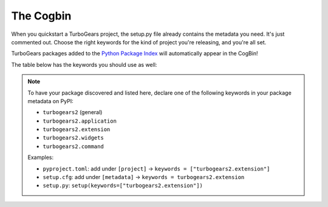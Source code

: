.. _cogbintop:

############
 The Cogbin
############

When you quickstart a TurboGears project, the setup.py file already contains the metadata you need. It's just commented out. Choose the right keywords for the kind of project you're releasing, and you're all set.

TurboGears packages added to the `Python Package Index`_ will automatically appear in the CogBin!

The table below has the keywords you should use as well:

.. note::
   To have your package discovered and listed here, declare one of the
   following keywords in your package metadata on PyPI:

   - ``turbogears2`` (general)
   - ``turbogears2.application``
   - ``turbogears2.extension``
   - ``turbogears2.widgets``
   - ``turbogears2.command``

   Examples:

   - ``pyproject.toml``: add under ``[project]`` → ``keywords = ["turbogears2.extension"]``
   - ``setup.cfg``: add under ``[metadata]`` → ``keywords = turbogears2.extension``
   - ``setup.py``: ``setup(keywords=["turbogears2.extension"])``

.. cogbin::
    

.. _`Python Package Index`: http://pypi.python.org/
